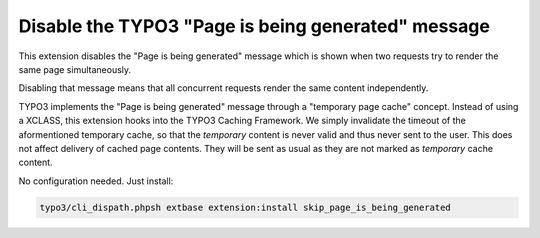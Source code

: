 Disable the TYPO3 "Page is being generated" message
===================================================

This extension disables the "Page is being generated" message which is shown
when two requests try to render the same page simultaneously.

Disabling that message means that all concurrent requests render the same content
independently.

TYPO3 implements the "Page is being generated" message through a
"temporary page cache" concept.
Instead of using a XCLASS, this extension hooks into the TYPO3 Caching Framework.
We simply invalidate the timeout of the aformentioned temporary cache, so
that the *temporary* content is never valid and thus never sent to the user.
This does not affect delivery of cached page contents. They will be sent as usual
as they are not marked as *temporary* cache content.

No configuration needed.
Just install:

.. code-block:: bash

   typo3/cli_dispath.phpsh extbase extension:install skip_page_is_being_generated
